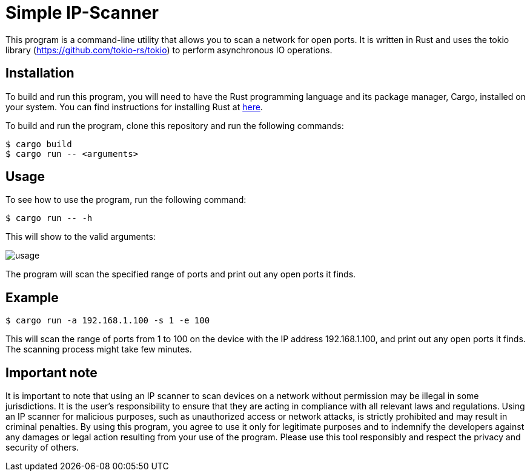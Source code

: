 = Simple IP-Scanner

This program is a command-line utility that allows you to scan a network for open ports. It is written in Rust and uses the tokio library (https://github.com/tokio-rs/tokio) to perform asynchronous IO operations.

== Installation

To build and run this program, you will need to have the Rust programming language and its package manager, Cargo, installed on your system. You can find instructions for installing Rust at https://www.rust-lang.org/tools/install[here].

To build and run the program, clone this repository and run the following commands:

 $ cargo build
 $ cargo run -- <arguments>

== Usage

To see how to use the program, run the following command:

 $ cargo run -- -h

This will show to the valid arguments:

image::img/usage.png[]

The program will scan the specified range of ports and print out any open ports it finds.

== Example

    $ cargo run -a 192.168.1.100 -s 1 -e 100

This will scan the range of ports from 1 to 100 on the device with the IP address 192.168.1.100, and print out any open ports it finds. The scanning process might take few minutes.

== Important note
It is important to note that using an IP scanner to scan devices on a network without permission may be illegal in some jurisdictions. It is the user's responsibility to ensure that they are acting in compliance with all relevant laws and regulations. Using an IP scanner for malicious purposes, such as unauthorized access or network attacks, is strictly prohibited and may result in criminal penalties. By using this program, you agree to use it only for legitimate purposes and to indemnify the developers against any damages or legal action resulting from your use of the program. Please use this tool responsibly and respect the privacy and security of others.
